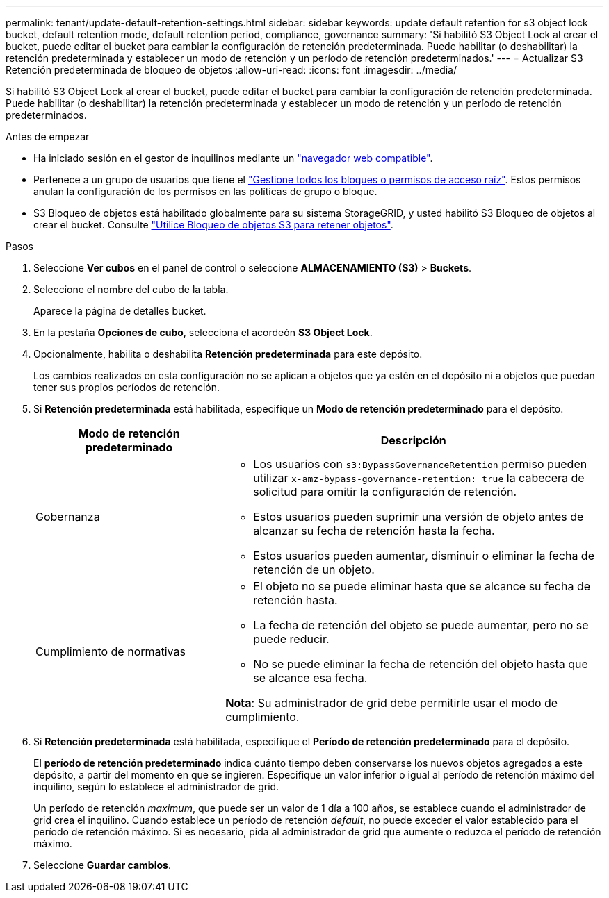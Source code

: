 ---
permalink: tenant/update-default-retention-settings.html 
sidebar: sidebar 
keywords: update default retention for s3 object lock bucket, default retention mode, default retention period, compliance, governance 
summary: 'Si habilitó S3 Object Lock al crear el bucket, puede editar el bucket para cambiar la configuración de retención predeterminada. Puede habilitar (o deshabilitar) la retención predeterminada y establecer un modo de retención y un período de retención predeterminados.' 
---
= Actualizar S3 Retención predeterminada de bloqueo de objetos
:allow-uri-read: 
:icons: font
:imagesdir: ../media/


[role="lead"]
Si habilitó S3 Object Lock al crear el bucket, puede editar el bucket para cambiar la configuración de retención predeterminada. Puede habilitar (o deshabilitar) la retención predeterminada y establecer un modo de retención y un período de retención predeterminados.

.Antes de empezar
* Ha iniciado sesión en el gestor de inquilinos mediante un link:../admin/web-browser-requirements.html["navegador web compatible"].
* Pertenece a un grupo de usuarios que tiene el link:tenant-management-permissions.html["Gestione todos los bloques o permisos de acceso raíz"]. Estos permisos anulan la configuración de los permisos en las políticas de grupo o bloque.
* S3 Bloqueo de objetos está habilitado globalmente para su sistema StorageGRID, y usted habilitó S3 Bloqueo de objetos al crear el bucket. Consulte link:using-s3-object-lock.html["Utilice Bloqueo de objetos S3 para retener objetos"].


.Pasos
. Seleccione *Ver cubos* en el panel de control o seleccione *ALMACENAMIENTO (S3)* > *Buckets*.
. Seleccione el nombre del cubo de la tabla.
+
Aparece la página de detalles bucket.

. En la pestaña *Opciones de cubo*, selecciona el acordeón *S3 Object Lock*.
. Opcionalmente, habilita o deshabilita *Retención predeterminada* para este depósito.
+
Los cambios realizados en esta configuración no se aplican a objetos que ya estén en el depósito ni a objetos que puedan tener sus propios períodos de retención.

. Si *Retención predeterminada* está habilitada, especifique un *Modo de retención predeterminado* para el depósito.
+
[cols="1a,2a"]
|===
| Modo de retención predeterminado | Descripción 


 a| 
Gobernanza
 a| 
** Los usuarios con `s3:BypassGovernanceRetention` permiso pueden utilizar `x-amz-bypass-governance-retention: true` la cabecera de solicitud para omitir la configuración de retención.
** Estos usuarios pueden suprimir una versión de objeto antes de alcanzar su fecha de retención hasta la fecha.
** Estos usuarios pueden aumentar, disminuir o eliminar la fecha de retención de un objeto.




 a| 
Cumplimiento de normativas
 a| 
** El objeto no se puede eliminar hasta que se alcance su fecha de retención hasta.
** La fecha de retención del objeto se puede aumentar, pero no se puede reducir.
** No se puede eliminar la fecha de retención del objeto hasta que se alcance esa fecha.


*Nota*: Su administrador de grid debe permitirle usar el modo de cumplimiento.

|===
. Si *Retención predeterminada* está habilitada, especifique el *Período de retención predeterminado* para el depósito.
+
El *período de retención predeterminado* indica cuánto tiempo deben conservarse los nuevos objetos agregados a este depósito, a partir del momento en que se ingieren. Especifique un valor inferior o igual al período de retención máximo del inquilino, según lo establece el administrador de grid.

+
Un período de retención _maximum_, que puede ser un valor de 1 día a 100 años, se establece cuando el administrador de grid crea el inquilino. Cuando establece un período de retención _default_, no puede exceder el valor establecido para el período de retención máximo. Si es necesario, pida al administrador de grid que aumente o reduzca el período de retención máximo.

. Seleccione *Guardar cambios*.

